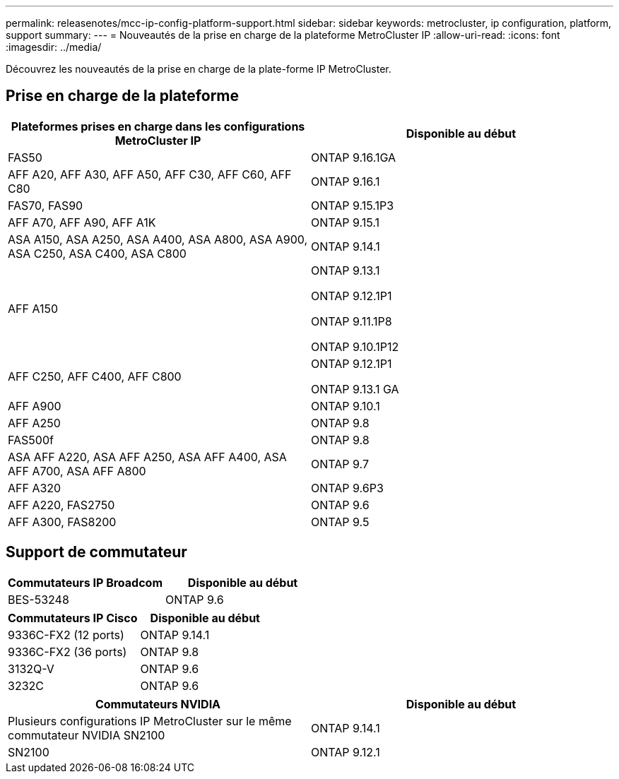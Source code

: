 ---
permalink: releasenotes/mcc-ip-config-platform-support.html 
sidebar: sidebar 
keywords: metrocluster, ip configuration, platform, support 
summary:  
---
= Nouveautés de la prise en charge de la plateforme MetroCluster IP
:allow-uri-read: 
:icons: font
:imagesdir: ../media/


[role="lead"]
Découvrez les nouveautés de la prise en charge de la plate-forme IP MetroCluster.



== Prise en charge de la plateforme

[cols="2*"]
|===
| Plateformes prises en charge dans les configurations MetroCluster IP | Disponible au début 


 a| 
FAS50
 a| 
ONTAP 9.16.1GA



 a| 
AFF A20, AFF A30, AFF A50, AFF C30, AFF C60, AFF C80
 a| 
ONTAP 9.16.1



 a| 
FAS70, FAS90
 a| 
ONTAP 9.15.1P3



 a| 
AFF A70, AFF A90, AFF A1K
 a| 
ONTAP 9.15.1



 a| 
ASA A150, ASA A250, ASA A400, ASA A800, ASA A900, ASA C250, ASA C400, ASA C800
 a| 
ONTAP 9.14.1



 a| 
AFF A150
 a| 
ONTAP 9.13.1

ONTAP 9.12.1P1

ONTAP 9.11.1P8

ONTAP 9.10.1P12



 a| 
AFF C250, AFF C400, AFF C800
 a| 
ONTAP 9.12.1P1

ONTAP 9.13.1 GA



 a| 
AFF A900
 a| 
ONTAP 9.10.1



 a| 
AFF A250
 a| 
ONTAP 9.8



 a| 
FAS500f
 a| 
ONTAP 9.8



 a| 
ASA AFF A220, ASA AFF A250, ASA AFF A400, ASA AFF A700, ASA AFF A800
 a| 
ONTAP 9.7



 a| 
AFF A320
 a| 
ONTAP 9.6P3



 a| 
AFF A220, FAS2750
 a| 
ONTAP 9.6



 a| 
AFF A300, FAS8200
 a| 
ONTAP 9.5

|===


== Support de commutateur

[cols="2*"]
|===
| Commutateurs IP Broadcom | Disponible au début 


 a| 
BES-53248
 a| 
ONTAP 9.6

|===
[cols="2*"]
|===
| Commutateurs IP Cisco | Disponible au début 


 a| 
9336C-FX2 (12 ports)
 a| 
ONTAP 9.14.1



 a| 
9336C-FX2 (36 ports)
 a| 
ONTAP 9.8



 a| 
3132Q-V
 a| 
ONTAP 9.6



 a| 
3232C
 a| 
ONTAP 9.6

|===
[cols="2*"]
|===
| Commutateurs NVIDIA | Disponible au début 


 a| 
Plusieurs configurations IP MetroCluster sur le même commutateur NVIDIA SN2100
 a| 
ONTAP 9.14.1



 a| 
SN2100
 a| 
ONTAP 9.12.1

|===